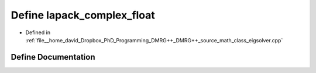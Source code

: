 .. _exhale_define_class__eigsolver_8cpp_1ae50371d798dfe647fd2db629ba774a8a:

Define lapack_complex_float
===========================

- Defined in :ref:`file__home_david_Dropbox_PhD_Programming_DMRG++_DMRG++_source_math_class_eigsolver.cpp`


Define Documentation
--------------------


.. doxygendefine:: lapack_complex_float
